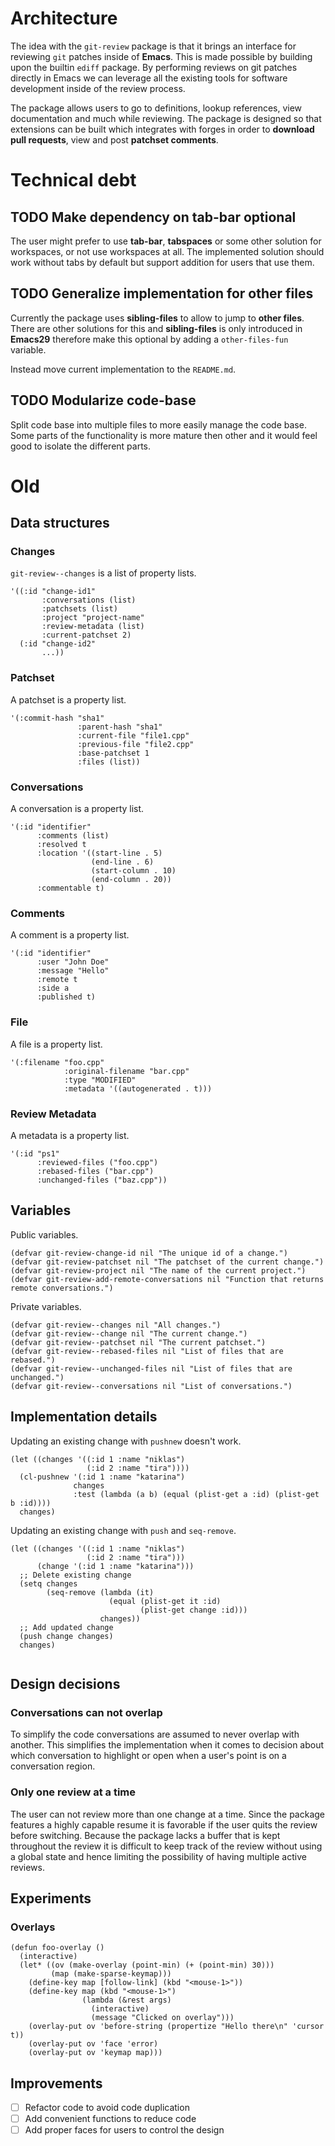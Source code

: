 * Architecture

The idea with the =git-review= package is that it brings an interface for reviewing =git= patches inside of *Emacs*. This is made possible by building upon the builtin =ediff= package. By performing reviews on git patches directly in Emacs we can leverage all the existing tools for software development inside of the review process.

The package allows users to go to definitions, lookup references, view documentation and much while reviewing. The package is designed so that extensions can be built which integrates with forges in order to *download pull requests*, view and post *patchset comments*.

* Technical debt
** TODO Make dependency on tab-bar optional

The user might prefer to use *tab-bar*, *tabspaces* or some other solution for workspaces, or not use workspaces at all. The implemented solution should work without tabs by default but support addition for users that use them.

** TODO Generalize implementation for other files

Currently the package uses *sibling-files* to allow to jump to *other files*. There are other solutions for this and *sibling-files* is only introduced in *Emacs29* therefore make this optional by adding a =other-files-fun= variable.

Instead move current implementation to the =README.md=.

** TODO Modularize code-base

Split code base into multiple files to more easily manage the code base. Some parts of the functionality is more mature then other and it would feel good to isolate the different parts.

* Old

** Data structures

*** Changes

=git-review--changes= is a list of property lists.

#+begin_src elisp
  '((:id "change-id1"
         :conversations (list)
         :patchsets (list)
         :project "project-name"
         :review-metadata (list)
         :current-patchset 2)
    (:id "change-id2"
         ...))
#+end_src

*** Patchset

A patchset is a property list.

#+begin_src elisp
  '(:commit-hash "sha1"
                 :parent-hash "sha1"
                 :current-file "file1.cpp"
                 :previous-file "file2.cpp"
                 :base-patchset 1
                 :files (list))
#+end_src

*** Conversations

A conversation is a property list.

#+begin_src elisp
  '(:id "identifier"
        :comments (list)
        :resolved t
        :location '((start-line . 5)
                    (end-line . 6)
                    (start-column . 10)
                    (end-column . 20))
        :commentable t)
#+end_src

*** Comments

A comment is a property list.

#+begin_src elisp
  '(:id "identifier"
        :user "John Doe"
        :message "Hello"
        :remote t
        :side a
        :published t)
#+end_src

*** File

A file is a property list.

#+begin_src elisp
  '(:filename "foo.cpp"
              :original-filename "bar.cpp"
              :type "MODIFIED"
              :metadata '((autogenerated . t)))
#+end_src

*** Review Metadata

A metadata is a property list.

#+begin_src elisp
  '(:id "ps1"
        :reviewed-files ("foo.cpp")
        :rebased-files ("bar.cpp")
        :unchanged-files ("baz.cpp"))
#+end_src

** Variables

Public variables.

#+begin_src elisp
  (defvar git-review-change-id nil "The unique id of a change.")
  (defvar git-review-patchset nil "The patchset of the current change.")
  (defvar git-review-project nil "The name of the current project.")
  (defvar git-review-add-remote-conversations nil "Function that returns remote conversations.")
#+end_src

Private variables.

#+begin_src elisp
  (defvar git-review--changes nil "All changes.")
  (defvar git-review--change nil "The current change.")
  (defvar git-review--patchset nil "The current patchset.")
  (defvar git-review--rebased-files nil "List of files that are rebased.")
  (defvar git-review--unchanged-files nil "List of files that are unchanged.")
  (defvar git-review--conversations nil "List of conversations.")
#+end_src

** Implementation details

Updating an existing change with =pushnew= doesn't work.

#+begin_src elisp
  (let ((changes '((:id 1 :name "niklas")
                   (:id 2 :name "tira"))))
    (cl-pushnew '(:id 1 :name "katarina")
                changes
                :test (lambda (a b) (equal (plist-get a :id) (plist-get b :id))))
    changes)
#+end_src

#+RESULTS:
| :id | 1 | :name | niklas |
| :id | 2 | :name | tira   |

Updating an existing change with =push= and =seq-remove=.

#+begin_src elisp
  (let ((changes '((:id 1 :name "niklas")
                   (:id 2 :name "tira")))
        (change '(:id 1 :name "katarina")))
    ;; Delete existing change
    (setq changes
          (seq-remove (lambda (it)
                        (equal (plist-get it :id)
                               (plist-get change :id)))
                      changes))
    ;; Add updated change
    (push change changes)
    changes)

#+end_src

#+RESULTS:
| :id | 1 | :name | katarina |
| :id | 2 | :name | tira     |

** Design decisions

*** Conversations can not overlap

To simplify the code conversations are assumed to never overlap with another. This simplifies the implementation when it comes to decision about which conversation to highlight or open when a user's point is on a conversation region.

*** Only one review at a time

The user can not review more than one change at a time. Since the package features a highly capable resume it is favorable if the user quits the review before switching. Because the package lacks a buffer that is kept throughout the review it is difficult to keep track of the review without using a global state and hence limiting the possibility of having multiple active reviews.

** Experiments
*** Overlays

#+begin_src elisp
  (defun foo-overlay ()
    (interactive)
    (let* ((ov (make-overlay (point-min) (+ (point-min) 30)))
           (map (make-sparse-keymap)))
      (define-key map [follow-link] (kbd "<mouse-1>"))
      (define-key map (kbd "<mouse-1>")
                  (lambda (&rest args)
                    (interactive)
                    (message "Clicked on overlay")))
      (overlay-put ov 'before-string (propertize "Hello there\n" 'cursor t))
      (overlay-put ov 'face 'error)
      (overlay-put ov 'keymap map)))
#+end_src

#+RESULTS:
: foo-overlay
** Improvements

- [ ] Refactor code to avoid code duplication
- [ ] Add convenient functions to reduce code
- [ ] Add proper faces for users to control the design


